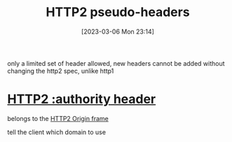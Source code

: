 :PROPERTIES:
:ID:       077457af-3a65-4960-95ca-6ad05f66ed45
:END:
#+title: HTTP2 pseudo-headers
#+category: HTTP2 pseudo-headers
#+date: [2023-03-06 Mon 23:14]
only a limited set of header allowed, new headers cannot be added without changing the http2 spec, unlike http1
* [[id:1b5c81f6-36a2-4925-b2de-2a4308df7099][HTTP2 :authority header]]
belongs to the [[id:eef224a0-a3c5-41e8-93e7-701de23ecaf9][HTTP2 Origin frame]]

tell the client which domain to use
